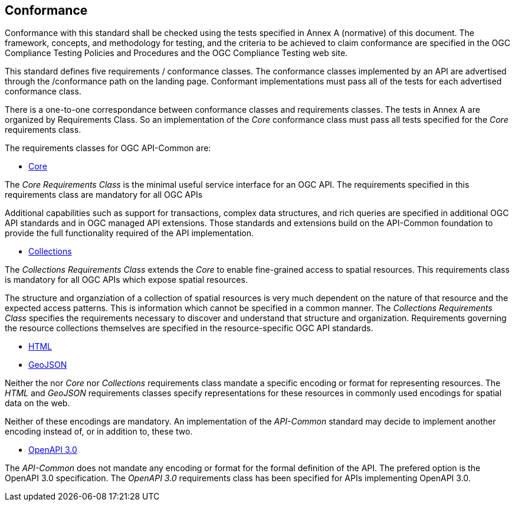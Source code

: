 == Conformance
Conformance with this standard shall be checked using the tests specified in Annex A (normative) of this document. The framework, concepts, and methodology for testing, and the criteria to be achieved to claim conformance are specified in the OGC Compliance Testing Policies and Procedures and the OGC Compliance Testing web site.

This standard defines five requirements / conformance classes. The conformance classes implemented by an API are advertised through the /conformance path on the landing page. Conformant implementations must pass all of the tests for each advertised conformance class.

There is a one-to-one correspondance between conformance classes and requirements classes. The tests in Annex A are organized by Requirements Class. So an implementation of the _Core_ conformance class must pass all tests specified for the _Core_ requirements class.

The requirements classes for OGC API-Common are:

* <<rc_core-section,Core>>

The _Core Requirements Class_ is the minimal useful service interface for an OGC API. The requirements specified in this requirements class are mandatory for all OGC APIs

Additional capabilities such as support for transactions, complex data structures, and rich queries are specified in additional OGC API standards and in OGC managed API extensions. Those standards and extensions build on the API-Common foundation to provide the full functionality required of the API implementation. 

* <<rc_collections-section,Collections>>

The _Collections Requirements Class_ extends the _Core_ to enable fine-grained access to spatial resources. This requirements class is mandatory for all OGC APIs which expose spatial resources.

The structure and organziation of a collection of spatial resources is very much dependent on the nature of that resource and the expected access patterns. This is information which cannot be specified in a common manner. The _Collections Requirements Class_ specifies the requirements necessary to discover and understand that structure and organization. Requirements governing the resource collections themselves are specified in the resource-specific OGC API standards.  

* <<rc_html-section,HTML>>
* <<rc_geojson-section,GeoJSON>>

Neither the nor _Core_ nor _Collections_ requirements class mandate a specific encoding or format for representing resources. The _HTML_ and _GeoJSON_ requirements classes specify representations for these resources in commonly used encodings for spatial data on the web.

Neither of these encodings are mandatory. An implementation of the _API-Common_ standard may decide to implement another encoding instead of, or in addition to, these two.

* <<rc_oas30-section,OpenAPI 3.0>>

The _API-Common_ does not mandate any encoding or format for the formal definition of the API. The prefered option is the OpenAPI 3.0 specification. The _OpenAPI 3.0_ requirements class has been specified for APIs implementing OpenAPI 3.0.

